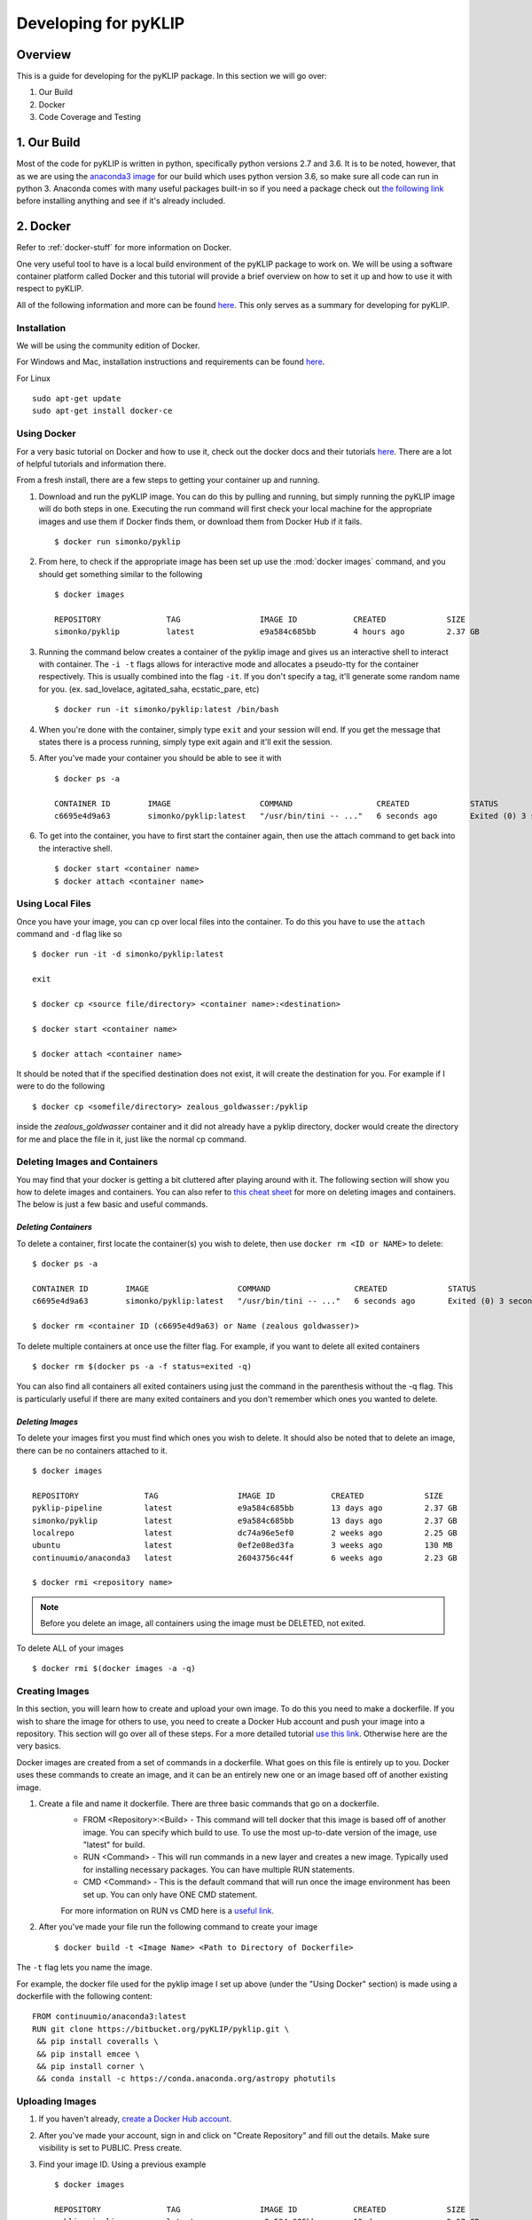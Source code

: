 .. _developing-label:

Developing for pyKLIP
============================

Overview
--------
This is a guide for developing for the pyKLIP package. 
In this section we will go over:

1. Our Build
2. Docker
3. Code Coverage and Testing


1. Our Build
-------------
Most of the code for pyKLIP is written in python, specifically python versions 2.7 and 3.6. It is to be noted, however, that as we are using the `anaconda3 image <https://hub.docker.com/r/continuumio/anaconda3>`__ for our build which uses python version 3.6, so make sure all code can run in python 3. Anaconda comes with many useful packages built-in so if you need a package check out `the following link <https://docs.continuum.io/anaconda/pkg-docs>`__ before installing anything and see if it's already included. 



2. Docker
---------
Refer to :ref:`docker-stuff` for more information on Docker. 

One very useful tool to have is a local build environment of the pyKLIP package to work on. We will be using a software container platform called Docker and this tutorial will provide a brief overview on how to set it up and how to use it with respect to pyKLIP. 

All of the following information and more can be found `here <https://docs.docker.com/engine/getstarted/>`__. This only serves as a summary for developing for pyKLIP. 

Installation
^^^^^^^^^^^^
We will be using the community edition of Docker.

For Windows and Mac, installation instructions and requirements can be found `here <https://docs.docker.com/engine/getstarted/step_one/>`__. 

For Linux ::

        sudo apt-get update
        sudo apt-get install docker-ce


Using Docker
^^^^^^^^^^^^
For a very basic tutorial on Docker and how to use it, check out the docker docs and their tutorials `here <https://docs.docker.com/engine/getstarted/step_three/#step-2-run-the-whalesay-image>`__. There are a lot of helpful tutorials and information there. 

From a fresh install, there are a few steps to getting your container up and running. 

1. Download and run the pyKLIP image. You can do this by pulling and running, but simply running the pyKLIP image will do both steps in one. Executing the run command will first check your local machine for the appropriate images and use them if Docker finds them, or download them from Docker Hub if it fails. ::

        $ docker run simonko/pyklip
2. From here, to check if the appropriate image has been set up use the :mod:`docker images` command, and you should get something similar to the following ::

        $ docker images

        REPOSITORY              TAG                 IMAGE ID            CREATED             SIZE
        simonko/pyklip          latest              e9a584c685bb        4 hours ago         2.37 GB
3. Running the command below creates a container of the pyklip image and gives us an interactive shell to interact with container. The ``-i -t`` flags allows for interactive mode and allocates a pseudo-tty for the container respectively. This is usually combined into the flag ``-it``. If you don't specify a tag, it'll generate some random name for you. (ex. sad_lovelace, agitated_saha, ecstatic_pare, etc) ::

        $ docker run -it simonko/pyklip:latest /bin/bash
4. When you're done with the container, simply type ``exit`` and your session will end. If you get the message that states there is a process running, simply type exit again and it'll exit the session. 
5. After you've made your container you should be able to see it with ::
        
        $ docker ps -a

        CONTAINER ID        IMAGE                   COMMAND                  CREATED             STATUS                     PORTS               NAMES
        c6695e4d9a63        simonko/pyklip:latest   "/usr/bin/tini -- ..."   6 seconds ago       Exited (0) 3 seconds ago                       zealous_goldwasser
6. To get into the container, you have to first start the container again, then use the attach command to get back into the interactive shell. ::

        $ docker start <container name>
        $ docker attach <container name>

Using Local Files
^^^^^^^^^^^^^^^^^
Once you have your image, you can cp over local files into the container. To do this you have to use the ``attach`` command and ``-d`` flag like so ::

        $ docker run -it -d simonko/pyklip:latest 

        exit

        $ docker cp <source file/directory> <container name>:<destination>

        $ docker start <container name>

        $ docker attach <container name>

It should be noted that if the specified destination does not exist, it will create the destination for you. For example if I were to do the following ::
        
        $ docker cp <somefile/directory> zealous_goldwasser:/pyklip
inside the `zealous_goldwasser` container and it did not already have a pyklip directory, docker would create the directory for me and place the file in it, just like the normal cp command. 

Deleting Images and Containers
^^^^^^^^^^^^^^^^^^^^^^^^^^^^^^
You may find that your docker is getting a bit cluttered after playing around with it. The following section will show you how to delete images and containers. You can also refer to `this cheat sheet <https://www.digitalocean.com/community/tutorials/how-to-remove-docker-images-containers-and-volumes#a-docker-cheat-sheet>`__ for more on deleting images and containers. The below is just a few basic and useful commands. 

`Deleting Containers`
"""""""""""""""""""""

To delete a container, first locate the container(s) you wish to delete, then use ``docker rm <ID or NAME>`` to delete::

        $ docker ps -a

        CONTAINER ID        IMAGE                   COMMAND                  CREATED             STATUS                     PORTS               NAMES
        c6695e4d9a63        simonko/pyklip:latest   "/usr/bin/tini -- ..."   6 seconds ago       Exited (0) 3 seconds ago                       zealous_goldwasser

        $ docker rm <container ID (c6695e4d9a63) or Name (zealous goldwasser)>

To delete multiple containers at once use the filter flag. For example, if you want to delete all exited containers ::

        $ docker rm $(docker ps -a -f status=exited -q)
You can also find all containers all exited containers using just the command in the parenthesis without the -q flag. This is particularly useful if there are many exited containers and you don't remember which ones you wanted to delete. 

`Deleting Images`
"""""""""""""""""

To delete your images first you must find which ones you wish to delete. It should also be noted that to delete an image, there can be no containers attached to it. ::


        $ docker images

        REPOSITORY              TAG                 IMAGE ID            CREATED             SIZE
        pyklip-pipeline         latest              e9a584c685bb        13 days ago         2.37 GB
        simonko/pyklip          latest              e9a584c685bb        13 days ago         2.37 GB
        localrepo               latest              dc74a96e5ef0        2 weeks ago         2.25 GB
        ubuntu                  latest              0ef2e08ed3fa        3 weeks ago         130 MB
        continuumio/anaconda3   latest              26043756c44f        6 weeks ago         2.23 GB

        $ docker rmi <repository name>

.. note::
        Before you delete an image, all containers using the image must be DELETED, not exited.

To delete ALL of your images ::

        $ docker rmi $(docker images -a -q)

Creating Images
^^^^^^^^^^^^^^^
In this section, you will learn how to create and upload your own image. To do this you need to make a dockerfile. If you wish to share the image for others to use, you need to create a Docker Hub account and push your image into a repository. This section will go over all of these steps. For a more detailed tutorial `use this link <https://docs.docker.com/engine/getstarted/step_four/#step-4-run-your-new-docker-whale>`__. Otherwise here are the very basics. 

Docker images are created from a set of commands in a dockerfile. What goes on this file is entirely up to you. Docker uses these commands to create an image, and it can be an entirely new one or an image based off of another existing image. 


1. Create a file and name it dockerfile. There are three basic commands that go on a dockerfile.
    - FROM <Repository>:<Build> - This command will tell docker that this image is based off of another image. You can specify which build to use. To use the most up-to-date version of the image, use "latest" for build. 
    - RUN <Command> - This will run commands in a new layer and creates a new image. Typically used for installing necessary packages. You can have multiple RUN statements.
    - CMD <Command> - This is the default command that will run once the image environment has been set up. You can only have ONE CMD statement. 
    For more information on RUN vs CMD here is a `useful link <http://goinbigdata.com/docker-run-vs-cmd-vs-entrypoint/>`__.
2. After you've made your file run the following command to create your image ::
    
        $ docker build -t <Image Name> <Path to Directory of Dockerfile>
The ``-t`` flag lets you name the image. 

For example, the docker file used for the pyklip image I set up above (under the "Using Docker" section) is made using a dockerfile with the following content: ::

        FROM continuumio/anaconda3:latest
        RUN git clone https://bitbucket.org/pyKLIP/pyklip.git \
         && pip install coveralls \
         && pip install emcee \
         && pip install corner \
         && conda install -c https://conda.anaconda.org/astropy photutils

Uploading Images
^^^^^^^^^^^^^^^^
1. If you haven't already, `create a Docker Hub account <https://hub.docker.com/register/?utm_source=getting_started_guide&utm_medium=embedded_MacOSX&utm_campaign=create_docker_hub_account>`__. 
2. After you've made your account, sign in and click on "Create Repository" and fill out the details. Make sure visibility is set to PUBLIC. Press create.
3. Find your image ID. Using a previous example ::

        $ docker images

        REPOSITORY              TAG                 IMAGE ID            CREATED             SIZE
        pyklip-pipeline         latest              e9a584c685bb        13 days ago         2.37 GB

The image ID would be e9a584c685bb. 

4. Tag the image using ::
        
        $ docker tag <Image ID> <DockerHub Account Name>/<Image Name>:<Version or Tag>

So for the pyklip pipeline image my command would be: ::
        
        $ docker tag e9a584c685bb simonko/pyklip:latest 

Check that the image has been tagged ::

        $ docker images

        REPOSITORY              TAG                 IMAGE ID            CREATED             SIZE
        pyklip-pipeline         latest              e9a584c685bb        13 days ago         2.37 GB
        simonko/pyklip          latest              e9a584c685bb        13 days ago         2.37 GB
5. Login to Docker on terminal ::
        
        $ docker login

        Username: *****
        Password: *****
        Login Succeeded
6. Push your tagged image to docker hub ::

        $ docker push <Repository Name> 

7. To pull from the repo now, all you have to do is run the repo. Docker will automatically pull from docker hub if it cannot find it locally. 



3. Coverage and Testing
-----------------------



